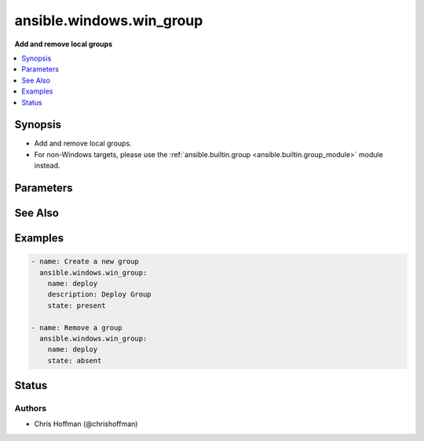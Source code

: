 .. _ansible.windows.win_group_module:


*************************
ansible.windows.win_group
*************************

**Add and remove local groups**



.. contents::
   :local:
   :depth: 1


Synopsis
--------
- Add and remove local groups.
- For non-Windows targets, please use the :ref:`ansible.builtin.group <ansible.builtin.group_module>` module instead.




Parameters
----------

.. raw:: html

    <table  border=0 cellpadding=0 class="documentation-table">
        <tr>
            <th colspan="1">Parameter</th>
            <th>Choices/<font color="blue">Defaults</font></th>
            <th width="100%">Comments</th>
        </tr>
            <tr>
                <td colspan="1">
                    <div class="ansibleOptionAnchor" id="parameter-"></div>
                    <b>description</b>
                    <a class="ansibleOptionLink" href="#parameter-" title="Permalink to this option"></a>
                    <div style="font-size: small">
                        <span style="color: purple">string</span>
                    </div>
                </td>
                <td>
                </td>
                <td>
                        <div>Description of the group.</div>
                </td>
            </tr>
            <tr>
                <td colspan="1">
                    <div class="ansibleOptionAnchor" id="parameter-"></div>
                    <b>name</b>
                    <a class="ansibleOptionLink" href="#parameter-" title="Permalink to this option"></a>
                    <div style="font-size: small">
                        <span style="color: purple">string</span>
                         / <span style="color: red">required</span>
                    </div>
                </td>
                <td>
                </td>
                <td>
                        <div>Name of the group.</div>
                </td>
            </tr>
            <tr>
                <td colspan="1">
                    <div class="ansibleOptionAnchor" id="parameter-"></div>
                    <b>state</b>
                    <a class="ansibleOptionLink" href="#parameter-" title="Permalink to this option"></a>
                    <div style="font-size: small">
                        <span style="color: purple">string</span>
                    </div>
                </td>
                <td>
                        <ul style="margin: 0; padding: 0"><b>Choices:</b>
                                    <li>absent</li>
                                    <li><div style="color: blue"><b>present</b>&nbsp;&larr;</div></li>
                        </ul>
                </td>
                <td>
                        <div>Create or remove the group.</div>
                </td>
            </tr>
    </table>
    <br/>



See Also
--------

.. seealso::

   :ref:`ansible.builtin.group_module`
      The official documentation on the **ansible.builtin.group** module.
   :ref:`community.windows.win_domain_group_module`
      The official documentation on the **community.windows.win_domain_group** module.
   :ref:`ansible.windows.win_group_membership_module`
      The official documentation on the **ansible.windows.win_group_membership** module.


Examples
--------

.. code-block:: yaml+jinja

    - name: Create a new group
      ansible.windows.win_group:
        name: deploy
        description: Deploy Group
        state: present

    - name: Remove a group
      ansible.windows.win_group:
        name: deploy
        state: absent




Status
------


Authors
~~~~~~~

- Chris Hoffman (@chrishoffman)
